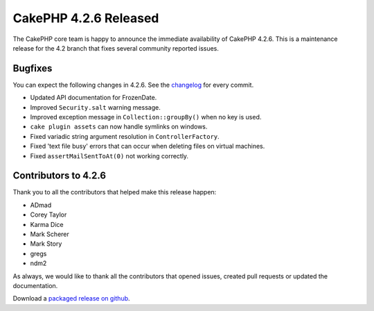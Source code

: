 CakePHP 4.2.6 Released
======================

The CakePHP core team is happy to announce the immediate availability of CakePHP
4.2.6. This is a maintenance release for the 4.2 branch that fixes several
community reported issues.

Bugfixes
--------

You can expect the following changes in 4.2.6. See the `changelog
<https://github.com/cakephp/cakephp/compare/4.2.5...4.2.6>`_ for every commit.

* Updated API documentation for FrozenDate.
* Improved ``Security.salt`` warning message.
* Improved exception message in ``Collection::groupBy()`` when no key is used.
* ``cake plugin assets`` can now handle symlinks on windows.
* Fixed variadic string argument resolution in ``ControllerFactory``.
* Fixed 'text file busy' errors that can occur when deleting files on virtual machines.
* Fixed ``assertMailSentToAt(0)`` not working correctly.

Contributors to 4.2.6
----------------------

Thank you to all the contributors that helped make this release happen:

* ADmad
* Corey Taylor
* Karma Dice
* Mark Scherer
* Mark Story
* gregs
* ndm2

As always, we would like to thank all the contributors that opened issues,
created pull requests or updated the documentation.

Download a `packaged release on github
<https://github.com/cakephp/cakephp/releases>`_.

.. author:: markstory
.. categories:: release, news
.. tags:: release, news
